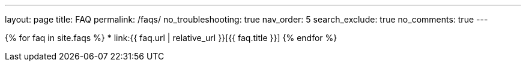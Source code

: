 ---
layout: page
title: FAQ
permalink: /faqs/
no_troubleshooting: true
nav_order: 5
search_exclude: true
no_comments: true
---

{% for faq in site.faqs %}
  * link:{{ faq.url | relative_url }}[{{ faq.title }}]
{% endfor %}

